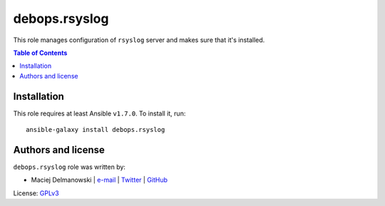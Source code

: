 debops.rsyslog
##############

|Travis CI| |test-suite| |Ansible Galaxy|

.. |Travis CI| image:: http://img.shields.io/travis/debops/ansible-rsyslog.svg?style=flat
   :target: http://travis-ci.org/debops/ansible-rsyslog

.. |test-suite| image:: http://img.shields.io/badge/test--suite-ansible--rsyslog-blue.svg?style=flat
   :target: https://github.com/debops/test-suite/tree/master/ansible-rsyslog/

.. |Ansible Galaxy| image:: http://img.shields.io/badge/galaxy-debops.rsyslog-660198.svg?style=flat
   :target: https://galaxy.ansible.com/list#/roles/1594



This role manages configuration of ``rsyslog`` server and makes sure that
it's installed.

.. contents:: Table of Contents
   :local:
   :depth: 2
   :backlinks: top

Installation
~~~~~~~~~~~~

This role requires at least Ansible ``v1.7.0``. To install it, run::

    ansible-galaxy install debops.rsyslog







Authors and license
~~~~~~~~~~~~~~~~~~~

``debops.rsyslog`` role was written by:

- Maciej Delmanowski | `e-mail <mailto:drybjed@gmail.com>`__ | `Twitter <https://twitter.com/drybjed>`__ | `GitHub <https://github.com/drybjed>`__

License: `GPLv3 <https://tldrlegal.com/license/gnu-general-public-license-v3-%28gpl-3%29>`_

